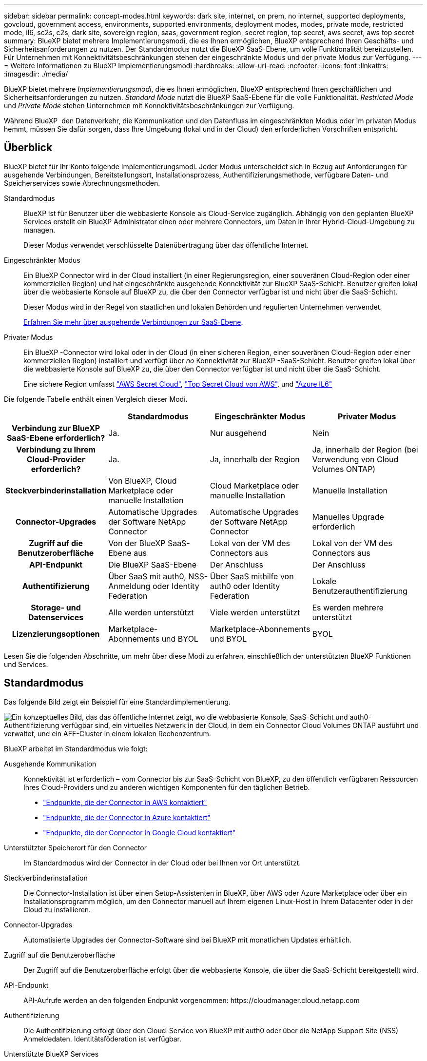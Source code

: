 ---
sidebar: sidebar 
permalink: concept-modes.html 
keywords: dark site, internet, on prem, no internet, supported deployments, govcloud, government access, environments, supported environments, deployment modes, modes, private mode, restricted mode, il6, sc2s, c2s, dark site, sovereign region, saas, government region, secret region, top secret, aws secret, aws top secret 
summary: BlueXP bietet mehrere Implementierungsmodi, die es Ihnen ermöglichen, BlueXP entsprechend Ihren Geschäfts- und Sicherheitsanforderungen zu nutzen. Der Standardmodus nutzt die BlueXP SaaS-Ebene, um volle Funktionalität bereitzustellen. Für Unternehmen mit Konnektivitätsbeschränkungen stehen der eingeschränkte Modus und der private Modus zur Verfügung. 
---
= Weitere Informationen zu BlueXP Implementierungsmodi
:hardbreaks:
:allow-uri-read: 
:nofooter: 
:icons: font
:linkattrs: 
:imagesdir: ./media/


[role="lead"]
BlueXP bietet mehrere _Implementierungsmodi_, die es Ihnen ermöglichen, BlueXP entsprechend Ihren geschäftlichen und Sicherheitsanforderungen zu nutzen. _Standard Mode_ nutzt die BlueXP SaaS-Ebene für die volle Funktionalität. _Restricted Mode_ und _Private Mode_ stehen Unternehmen mit Konnektivitätsbeschränkungen zur Verfügung.

Während BlueXP  den Datenverkehr, die Kommunikation und den Datenfluss im eingeschränkten Modus oder im privaten Modus hemmt, müssen Sie dafür sorgen, dass Ihre Umgebung (lokal und in der Cloud) den erforderlichen Vorschriften entspricht.



== Überblick

BlueXP bietet für Ihr Konto folgende Implementierungsmodi. Jeder Modus unterscheidet sich in Bezug auf Anforderungen für ausgehende Verbindungen, Bereitstellungsort, Installationsprozess, Authentifizierungsmethode, verfügbare Daten- und Speicherservices sowie Abrechnungsmethoden.

Standardmodus:: BlueXP ist für Benutzer über die webbasierte Konsole als Cloud-Service zugänglich. Abhängig von den geplanten BlueXP Services erstellt ein BlueXP Administrator einen oder mehrere Connectors, um Daten in Ihrer Hybrid-Cloud-Umgebung zu managen.
+
--
Dieser Modus verwendet verschlüsselte Datenübertragung über das öffentliche Internet.

--
Eingeschränkter Modus:: Ein BlueXP Connector wird in der Cloud installiert (in einer Regierungsregion, einer souveränen Cloud-Region oder einer kommerziellen Region) und hat eingeschränkte ausgehende Konnektivität zur BlueXP SaaS-Schicht. Benutzer greifen lokal über die webbasierte Konsole auf BlueXP zu, die über den Connector verfügbar ist und nicht über die SaaS-Schicht.
+
--
Dieser Modus wird in der Regel von staatlichen und lokalen Behörden und regulierten Unternehmen verwendet.

<<Eingeschränkter Modus,Erfahren Sie mehr über ausgehende Verbindungen zur SaaS-Ebene>>.

--
Privater Modus:: Ein BlueXP -Connector wird lokal oder in der Cloud (in einer sicheren Region, einer souveränen Cloud-Region oder einer kommerziellen Region) installiert und verfügt über _no_ Konnektivität zur BlueXP -SaaS-Schicht. Benutzer greifen lokal über die webbasierte Konsole auf BlueXP zu, die über den Connector verfügbar ist und nicht über die SaaS-Schicht.
+
--
Eine sichere Region umfasst https://aws.amazon.com/federal/secret-cloud/["AWS Secret Cloud"^], https://aws.amazon.com/federal/top-secret-cloud/["Top Secret Cloud von AWS"^], und https://learn.microsoft.com/en-us/azure/compliance/offerings/offering-dod-il6["Azure IL6"^]

--


Die folgende Tabelle enthält einen Vergleich dieser Modi.

[cols="16h,28,28,28"]
|===
|  | Standardmodus | Eingeschränkter Modus | Privater Modus 


| Verbindung zur BlueXP SaaS-Ebene erforderlich? | Ja. | Nur ausgehend | Nein 


| Verbindung zu Ihrem Cloud-Provider erforderlich? | Ja. | Ja, innerhalb der Region | Ja, innerhalb der Region (bei Verwendung von Cloud Volumes ONTAP) 


| Steckverbinderinstallation | Von BlueXP, Cloud Marketplace oder manuelle Installation | Cloud Marketplace oder manuelle Installation | Manuelle Installation 


| Connector-Upgrades | Automatische Upgrades der Software NetApp Connector | Automatische Upgrades der Software NetApp Connector | Manuelles Upgrade erforderlich 


| Zugriff auf die Benutzeroberfläche | Von der BlueXP SaaS-Ebene aus | Lokal von der VM des Connectors aus | Lokal von der VM des Connectors aus 


| API-Endpunkt | Die BlueXP SaaS-Ebene | Der Anschluss | Der Anschluss 


| Authentifizierung | Über SaaS mit auth0, NSS-Anmeldung oder Identity Federation | Über SaaS mithilfe von auth0 oder Identity Federation | Lokale Benutzerauthentifizierung 


| Storage- und Datenservices | Alle werden unterstützt | Viele werden unterstützt | Es werden mehrere unterstützt 


| Lizenzierungsoptionen | Marketplace-Abonnements und BYOL | Marketplace-Abonnements und BYOL | BYOL 
|===
Lesen Sie die folgenden Abschnitte, um mehr über diese Modi zu erfahren, einschließlich der unterstützten BlueXP Funktionen und Services.



== Standardmodus

Das folgende Bild zeigt ein Beispiel für eine Standardimplementierung.

image:diagram-standard-mode.png["Ein konzeptuelles Bild, das das öffentliche Internet zeigt, wo die webbasierte Konsole, SaaS-Schicht und auth0-Authentifizierung verfügbar sind, ein virtuelles Netzwerk in der Cloud, in dem ein Connector Cloud Volumes ONTAP ausführt und verwaltet, und ein AFF-Cluster in einem lokalen Rechenzentrum."]

BlueXP arbeitet im Standardmodus wie folgt:

Ausgehende Kommunikation:: Konnektivität ist erforderlich – vom Connector bis zur SaaS-Schicht von BlueXP, zu den öffentlich verfügbaren Ressourcen Ihres Cloud-Providers und zu anderen wichtigen Komponenten für den täglichen Betrieb.
+
--
* link:task-install-connector-aws-bluexp.html#step-1-set-up-networking["Endpunkte, die der Connector in AWS kontaktiert"]
* link:task-install-connector-azure-bluexp.html#step-1-set-up-networking["Endpunkte, die der Connector in Azure kontaktiert"]
* link:task-install-connector-google-bluexp-gcloud.html#step-1-set-up-networking["Endpunkte, die der Connector in Google Cloud kontaktiert"]


--
Unterstützter Speicherort für den Connector:: Im Standardmodus wird der Connector in der Cloud oder bei Ihnen vor Ort unterstützt.
Steckverbinderinstallation:: Die Connector-Installation ist über einen Setup-Assistenten in BlueXP, über AWS oder Azure Marketplace oder über ein Installationsprogramm möglich, um den Connector manuell auf Ihrem eigenen Linux-Host in Ihrem Datacenter oder in der Cloud zu installieren.
Connector-Upgrades:: Automatisierte Upgrades der Connector-Software sind bei BlueXP mit monatlichen Updates erhältlich.
Zugriff auf die Benutzeroberfläche:: Der Zugriff auf die Benutzeroberfläche erfolgt über die webbasierte Konsole, die über die SaaS-Schicht bereitgestellt wird.
API-Endpunkt:: API-Aufrufe werden an den folgenden Endpunkt vorgenommen:
\https://cloudmanager.cloud.netapp.com
Authentifizierung:: Die Authentifizierung erfolgt über den Cloud-Service von BlueXP mit auth0 oder über die NetApp Support Site (NSS) Anmeldedaten. Identitätsföderation ist verfügbar.
Unterstützte BlueXP Services:: Alle BlueXP Services sind für Anwender verfügbar.
Unterstützte Lizenzierungsoptionen:: Marketplace-Abonnements und BYOL werden im Standard-Modus unterstützt. Die unterstützten Lizenzierungsoptionen hängen jedoch von dem ab, welchen BlueXP Service Sie verwenden. In der Dokumentation zu den einzelnen Services finden Sie weitere Informationen zu den verfügbaren Lizenzierungsoptionen.
Erste Schritte mit dem Standardmodus:: Wechseln Sie zum https://console.bluexp.netapp.com["BlueXP webbasierte Konsole"^] Und melden Sie sich an.
+
--
link:task-quick-start-standard-mode.html["Erste Schritte mit dem Standardmodus"].

--




== Eingeschränkter Modus

Das folgende Bild zeigt ein Beispiel für eine Bereitstellung im eingeschränkten Modus.

image:diagram-restricted-mode.png["Ein konzeptionelles Bild, das das öffentliche Internet zeigt, wo die SaaS-Schicht und die Authentisierung auth0 verfügbar sind, ein virtuelles Netzwerk in der Cloud, in dem ein Connector ausgeführt wird und Zugriff auf die webbasierte Konsole bietet, sowie Cloud Volumes ONTAP und einen AFF-Cluster in einem lokalen Rechenzentrum verwaltet."]

BlueXP arbeitet im eingeschränkten Modus wie folgt:

Ausgehende Kommunikation:: Die ausgehende Konnektivität ist von Connector zur BlueXP SaaS-Ebene erforderlich, um die BlueXP Datenservices zu nutzen, automatische Software-Upgrades des Connector zu aktivieren, auth0-basierte Authentifizierung zu verwenden und Metadaten zu Abrechnungszwecken (Name der Storage-VM, zugewiesene Kapazität, Volume-UUID, Typ und IOPS) zu senden.
+
--
Die BlueXP SaaS-Schicht initiiert keine Kommunikation zum Connector. Die gesamte Kommunikation wird vom Connector initiiert, der je nach Bedarf Daten von oder auf die SaaS-Ebene abrufen oder übertragen kann.

Außerdem ist eine Verbindung zu Cloud-Provider-Ressourcen aus der Region erforderlich.

--
Unterstützter Speicherort für den Connector:: Im eingeschränkten Modus wird der Connector in der Cloud unterstützt: In einer Regierungsregion, einer souveränen Region oder einer kommerziellen Region.
Steckverbinderinstallation:: Connector-Installation ist über den AWS oder Azure Marketplace möglich oder eine manuelle Installation auf Ihrem eigenen Linux-Host.
Connector-Upgrades:: Automatisierte Upgrades der Connector-Software sind bei BlueXP mit monatlichen Updates erhältlich.
Zugriff auf die Benutzeroberfläche:: Auf die Benutzeroberfläche kann über die virtuelle Connector-Maschine zugegriffen werden, die in Ihrer Cloud-Region bereitgestellt wird.
API-Endpunkt:: API-Aufrufe werden an die virtuelle Connector-Maschine vorgenommen.
Authentifizierung:: Die Authentifizierung erfolgt über den Cloud-Service von BlueXP unter Verwendung von auth0. Identitätsföderation ist ebenfalls verfügbar.
Unterstützte BlueXP Services:: BlueXP unterstützt folgende Storage- und Datenservices mit eingeschränktem Modus:
+
--
[cols="2*"]
|===
| Unterstützte Services | Hinweise 


| Amazon FSX für ONTAP | Volle Unterstützung 


| Azure NetApp Dateien | Volle Unterstützung 


| Backup und Recovery | Unterstützt in Regierungsregionen und Geschäftsregionen mit eingeschränkter Betriebsart. Nicht unterstützt in souveränen Regionen mit eingeschränktem Modus. Im eingeschränkten Modus unterstützt BlueXP  Backup und Recovery ausschließlich Backup und Wiederherstellung von ONTAP-Volume-Daten. https://docs.netapp.com/us-en/bluexp-backup-recovery/concept-protection-journey.html#support-when-using-restricted-mode["Zeigen Sie die Liste der unterstützten Backup-Ziele für ONTAP-Daten an"^] Backup und Restore von Applikationsdaten und Virtual Machine-Daten werden nicht unterstützt. 


| Klassifizierung  a| 
Unterstützt in Regierungsregionen mit eingeschränktem Modus. Nicht unterstützt in kommerziellen Regionen oder in souveränen Regionen mit eingeschränktem Modus.



| Cloud Volumes ONTAP | Volle Unterstützung 


| Digitale Brieftasche | Sie können das Digital Wallet mit den unten aufgeführten unterstützten Lizenzierungsoptionen für den eingeschränkten Modus verwenden. 


| On-Premises ONTAP Cluster | Erkennung mit einem Connector und Ermittlung ohne einen Connector (direkte Erkennung) werden unterstützt.

Wenn Sie ein On-Premises-Cluster mit einem Connector ermitteln, wird die erweiterte Ansicht (System Manager) nicht unterstützt. 


| Replizierung | Unterstützt in Regierungsregionen mit eingeschränktem Modus. Nicht unterstützt in kommerziellen Regionen oder in souveränen Regionen mit eingeschränktem Modus. 
|===
--
Unterstützte Lizenzierungsoptionen:: Die folgenden Lizenzierungsoptionen werden im eingeschränkten Modus unterstützt:
+
--
* Marketplace-Abonnements (Stunden- und Jahresverträge)
+
Beachten Sie Folgendes:

+
** Für Cloud Volumes ONTAP wird nur die kapazitätsbasierte Lizenzierung unterstützt.
** In Azure werden Jahresverträge nicht in Regierungsregionen unterstützt.


* BYOL
+
Bei Cloud Volumes ONTAP werden sowohl kapazitätsbasierte Lizenzierung als auch Node-basierte Lizenzierung durch BYOL unterstützt.



--
Erste Schritte mit eingeschränkter Modus:: Wenn Sie Ihr BlueXP Konto erstellen, müssen Sie den eingeschränkten Modus aktivieren.
+
--
Wenn Sie noch kein Konto haben, werden Sie aufgefordert, Ihr Konto zu erstellen und den eingeschränkten Modus zu aktivieren, wenn Sie sich zum ersten Mal über einen Connector bei BlueXP anmelden, den Sie manuell installiert haben oder den Sie auf dem Marktplatz Ihres Cloud-Providers erstellt haben.

Wenn Sie bereits ein Konto haben und ein weiteres erstellen möchten, müssen Sie die Mandanten-API verwenden.

Beachten Sie, dass Sie die Einstellung für den eingeschränkten Modus nicht ändern können, nachdem BlueXP das Konto erstellt hat. Der eingeschränkte Modus kann später nicht aktiviert werden, und Sie können ihn später nicht mehr deaktivieren. Sie muss zum Zeitpunkt der Kontoerstellung festgelegt werden.

* link:task-quick-start-restricted-mode.html["Erfahren Sie, wie Sie mit dem eingeschränkten Modus beginnen"].
* link:task-create-account.html["Erstellen Sie ein zusätzliches BlueXP Konto"].


--




== Privater Modus

Im privaten Modus können Sie einen Connector entweder vor Ort oder in der Cloud installieren und dann BlueXP  für das Datenmanagement in Ihrer gesamten Hybrid Cloud verwenden. Die SaaS-Ebene von BlueXP wird nicht verbunden.

Die folgende Abbildung zeigt ein Beispiel einer Private-Mode-Implementierung, bei der der Connector in der Cloud installiert ist und sowohl Cloud Volumes ONTAP als auch einen lokalen ONTAP-Cluster managt.

image:diagram-private-mode-cloud.png["Ein Konzeptbild, das ein virtuelles Netzwerk in der Cloud zeigt, in dem ein Connector ausgeführt wird und Zugriff auf die webbasierte Konsole bietet sowie Cloud Volumes ONTAP und einen AFF Cluster in einem lokalen Datacenter managt."]

Die zweite Abbildung zeigt ein Beispiel einer Private-Mode-Implementierung, bei der der Connector vor Ort installiert wird, einen lokalen ONTAP-Cluster managt und Zugriff auf unterstützte BlueXP -Datenservices bietet.

image:diagram-private-mode-onprem.png["Ein konzeptuelles Bild zeigt ein lokales Datacenter, in dem ein Connector ausgeführt wird und Zugriff auf die webbasierte Konsole BlueXP Datenservices bietet. Es managt auch ein AFF Cluster in einem lokalen Datacenter."]

BlueXP arbeitet im privaten Modus wie folgt:

Ausgehende Kommunikation:: Auf der BlueXP SaaS-Ebene ist keine ausgehende Konnektivität erforderlich. Alle Pakete, Abhängigkeiten und wesentlichen Komponenten werden mit dem Connector verpackt und von der lokalen Maschine bedient. Eine Verbindung zu den öffentlich verfügbaren Ressourcen Ihres Cloud-Providers ist nur erforderlich, wenn Sie Cloud Volumes ONTAP implementieren.
Unterstützter Speicherort für den Connector:: Im privaten Modus wird der Connector in der Cloud oder On-Premises unterstützt.
Steckverbinderinstallation:: Manuelle Installationen des Connectors werden auf Ihrem eigenen Linux-Host in der Cloud oder vor Ort unterstützt.
Connector-Upgrades:: Sie müssen die Connector-Software manuell aktualisieren. Die Connector Software wird in undefinierten Intervallen auf der NetApp Support Website veröffentlicht.
Zugriff auf die Benutzeroberfläche:: Auf die Benutzeroberfläche kann über den Connector zugegriffen werden, der in Ihrer Cloud-Region oder vor Ort bereitgestellt wird.
API-Endpunkt:: API-Aufrufe werden an die virtuelle Connector-Maschine vorgenommen.
Authentifizierung:: Die Authentifizierung erfolgt über lokale Benutzerverwaltung und -Zugriff. Authentifizierung wird nicht über den Cloud-Service von BlueXP bereitgestellt.
Unterstützte BlueXP Services in Cloud-Implementierungen:: BlueXP unterstützt bei der Installation des Connector in der Cloud folgende Storage- und Datenservices mit Private Mode:
+
--
[cols="2*"]
|===
| Unterstützte Services | Hinweise 


| Backup und Recovery | Unterstützt in kommerziellen Regionen AWS und Azure. BlueXP  Backup und Recovery wird nicht in Google Cloud oder in https://aws.amazon.com/federal/secret-cloud/["AWS Secret Cloud"^], https://aws.amazon.com/federal/top-secret-cloud/["Top Secret Cloud von AWS"^]oder https://learn.microsoft.com/en-us/azure/compliance/offerings/offering-dod-il6["Azure IL6"^] im privaten Modus unterstützt und unterstützt nur Backup und Wiederherstellung von ONTAP-Volume-Daten. https://docs.netapp.com/us-en/bluexp-backup-recovery/concept-protection-journey.html#support-when-using-private-mode["Zeigen Sie die Liste der unterstützten Backup-Ziele für ONTAP-Daten an"^] Backup und Restore von Applikationsdaten und Virtual Machine-Daten werden nicht unterstützt. 


| Cloud Volumes ONTAP | Da es keinen Internetzugang gibt, sind die folgenden Funktionen nicht verfügbar: Automatisierte Software-Upgrades und AutoSupport. 


| Digitale Brieftasche | Sie können das Digital Wallet mit den unten aufgeführten unterstützten Lizenzierungsoptionen für den privaten Modus verwenden. 


| On-Premises ONTAP Cluster | Erfordert Konnektivität aus der Cloud (wo der Connector installiert ist) zur On-Premises-Umgebung.

Erkennung ohne Connector (direkte Erkennung) wird nicht unterstützt. 
|===
--
Unterstützte BlueXP Services in On-Premises-Implementierungen:: BlueXP unterstützt bei der On-Premises-Installation des Connector folgende Storage- und Datenservices mit Private Mode:
+
--
[cols="2*"]
|===
| Unterstützte Services | Hinweise 


| Backup und Recovery  a| 
Im privaten Modus unterstützt BlueXP Backup und Recovery ausschließlich Backup und Wiederherstellung von ONTAP Volume-Daten. https://docs.netapp.com/us-en/bluexp-backup-recovery/concept-protection-journey.html#support-when-using-private-mode["Zeigen Sie die Liste der unterstützten Backup-Ziele für ONTAP-Volume-Daten an"^]

Backup und Restore von Applikationsdaten und Virtual Machine-Daten werden nicht unterstützt.



| Klassifizierung  a| 
* Die einzigen unterstützten Datenquellen sind die, die Sie lokal ermitteln können.
+
https://docs.netapp.com/us-en/bluexp-classification/task-deploy-compliance-dark-site.html#supported-data-sources["Zeigen Sie die Quellen an, die Sie lokal ermitteln können"^]

* Funktionen, für die ein abgehender Internetzugang erforderlich ist, werden nicht unterstützt.
+
https://docs.netapp.com/us-en/bluexp-classification/task-deploy-compliance-dark-site.html#limitations["Zeigen Sie die Funktionseinschränkungen an"^]





| Digitale Brieftasche | Sie können das Digital Wallet mit den unten aufgeführten unterstützten Lizenzierungsoptionen für den privaten Modus verwenden. 


| On-Premises ONTAP Cluster | Erkennung ohne Connector (direkte Erkennung) wird nicht unterstützt. 


| Replizierung | Volle Unterstützung 
|===
--
Unterstützte Lizenzierungsoptionen:: Nur BYOL wird im privaten Modus unterstützt.
+
--
Bei Cloud Volumes ONTAP BYOL wird nur Node-basierte Lizenzierung unterstützt. Kapazitätsbasierte Lizenzierung wird nicht unterstützt. Da keine ausgehende Internetverbindung verfügbar ist, müssen Sie Ihre Cloud Volumes ONTAP Lizenzdatei manuell in das Digital Wallet von BlueXP hochladen.

https://docs.netapp.com/us-en/bluexp-cloud-volumes-ontap/task-manage-node-licenses.html#add-unassigned-licenses["Erweitern Sie Ihr Digital Wallet von BlueXP um Lizenzen"^]

--
Erste Schritte mit dem privaten Modus:: Der private Modus ist durch Herunterladen des „offline“ Installers von der NetApp Support Site verfügbar.
+
--
link:task-quick-start-private-mode.html["Erfahren Sie, wie Sie mit dem privaten Modus beginnen"].


NOTE: Wenn Sie BlueXP in der verwenden möchten https://aws.amazon.com/federal/secret-cloud/["AWS Secret Cloud"^] Oder im https://aws.amazon.com/federal/top-secret-cloud/["Top Secret Cloud von AWS"^]Dann sollten Sie separate Anweisungen befolgen, um in diesen Umgebungen zu beginnen. https://docs.netapp.com/us-en/bluexp-cloud-volumes-ontap/task-getting-started-aws-c2s.html["Erste Schritte mit Cloud Volumes ONTAP – in der AWS Secret Cloud oder Top Secret Cloud"^]

--




== Vergleich von Service und Funktionen

Die folgende Tabelle hilft Ihnen dabei, schnell zu ermitteln, welche BlueXP Services und Funktionen im eingeschränkten Modus und im privaten Modus unterstützt werden.

Beachten Sie, dass einige Dienste möglicherweise eingeschränkt unterstützt werden. Weitere Informationen darüber, wie diese Dienste im eingeschränkten Modus und im privaten Modus unterstützt werden, finden Sie in den obigen Abschnitten.

[cols="19,27,27,27"]
|===
| Produktbereich | BlueXP Service oder Feature | Eingeschränkter Modus | Privater Modus 


.10+| *Arbeitsumgebungen*

Dieser Teil der Tabelle listet die Unterstützung für das Management der Arbeitsumgebung aus dem BlueXP Arbeitsbereich auf. Die unterstützten Backup-Ziele für BlueXP Backup und Recovery werden nicht angezeigt. | Amazon FSX für ONTAP | Ja. | Nein 


| Amazon S3 | Nein | Nein 


| Azure Blob | Nein | Nein 


| Azure NetApp Dateien | Ja. | Nein 


| Cloud Volumes ONTAP | Ja. | Ja. 


| Cloud Volumes Service für Google Cloud | Nein | Nein 


| Google Cloud Storage | Nein | Nein 


| ONTAP-Cluster vor Ort | Ja. | Ja. 


| E-Series | Nein | Nein 


| StorageGRID | Nein | Nein 


.15+| *Services* | Backup und Recovery | Ja.

https://docs.netapp.com/us-en/bluexp-backup-recovery/concept-protection-journey.html#support-when-using-restricted-mode["Zeigen Sie die Liste der unterstützten Backup-Ziele für ONTAP-Volume-Daten an"^] | Ja.

https://docs.netapp.com/us-en/bluexp-backup-recovery/concept-protection-journey.html#support-when-using-private-mode["Zeigen Sie die Liste der unterstützten Backup-Ziele für ONTAP-Volume-Daten an"^] 


| Klassifizierung | Ja. | Ja. 


| Cloud-Betrieb | Nein | Nein 


| Kopieren und Synchronisieren | Nein | Nein 


| Digitaler Berater | Nein | Nein 


| Digitale Brieftasche | Ja. | Ja. 


| Disaster Recovery | Nein | Nein 


| Wirtschaftliche Effizienz | Nein | Nein 


| Operative Ausfallsicherheit | Nein | Nein 


| Schutz durch Ransomware | Nein | Nein 


| Replizierung | Ja. | Ja. 


| Software-Updates | Nein | Nein 


| Nachhaltigkeit | Nein | Nein 


| Tiering | Nein | Nein 


| Volume-Caching | Nein | Nein 


.5+| *Eigenschaften* | Anmeldedaten | Ja. | Ja. 


| NSS-Konten | Ja. | Nein 


| Benachrichtigungen | Ja. | Nein 


| Suche | Ja. | Nein 


| Zeitachse | Ja. | Ja. 
|===